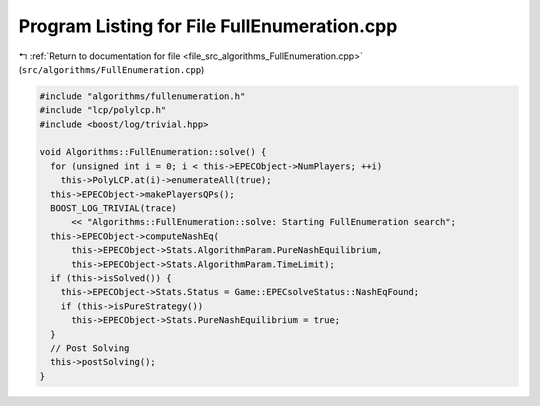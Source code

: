 
.. _program_listing_file_src_algorithms_FullEnumeration.cpp:

Program Listing for File FullEnumeration.cpp
============================================

|exhale_lsh| :ref:`Return to documentation for file <file_src_algorithms_FullEnumeration.cpp>` (``src/algorithms/FullEnumeration.cpp``)

.. |exhale_lsh| unicode:: U+021B0 .. UPWARDS ARROW WITH TIP LEFTWARDS

.. code-block:: cpp

   #include "algorithms/fullenumeration.h"
   #include "lcp/polylcp.h"
   #include <boost/log/trivial.hpp>
   
   void Algorithms::FullEnumeration::solve() {
     for (unsigned int i = 0; i < this->EPECObject->NumPlayers; ++i)
       this->PolyLCP.at(i)->enumerateAll(true);
     this->EPECObject->makePlayersQPs();
     BOOST_LOG_TRIVIAL(trace)
         << "Algorithms::FullEnumeration::solve: Starting FullEnumeration search";
     this->EPECObject->computeNashEq(
         this->EPECObject->Stats.AlgorithmParam.PureNashEquilibrium,
         this->EPECObject->Stats.AlgorithmParam.TimeLimit);
     if (this->isSolved()) {
       this->EPECObject->Stats.Status = Game::EPECsolveStatus::NashEqFound;
       if (this->isPureStrategy())
         this->EPECObject->Stats.PureNashEquilibrium = true;
     }
     // Post Solving
     this->postSolving();
   }
